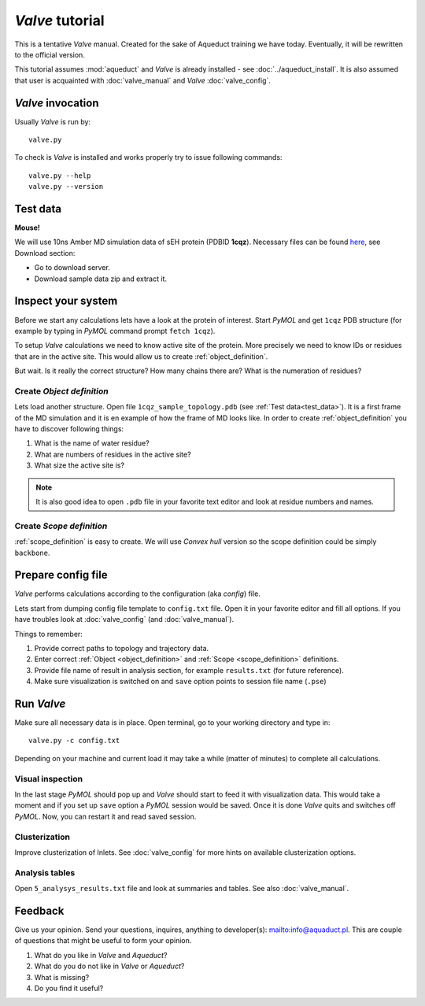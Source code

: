 *Valve* tutorial
================

This is a tentative *Valve* manual. Created for the sake of Aqueduct training we have today. Eventually, it will be rewritten to the official version.

This tutorial assumes :mod:`aqueduct` and *Valve* is already installed - see :doc:`../aqueduct_install`. It is also assumed that user is acquainted with :doc:`valve_manual` and *Valve* :doc:`valve_config`.


*Valve* invocation
------------------

Usually *Valve* is run by::

    valve.py

To check is *Valve* is installed and works properly try to issue following commands::

    valve.py --help
    valve.py --version


.. _test_data:

Test data
---------

**Mouse!**

We will use 10ns Amber MD simulation data of sEH protein (PDBID **1cqz**). Necessary files can be found `here <http://aquaduct.pl>`_, see Download section:

* Go to download server.
* Download sample data zip and extract it.

Inspect your system
-------------------

Before we start any calculations lets have a look at the protein of interest. Start *PyMOL* and get ``1cqz`` PDB structure (for example by typing in *PyMOL* command prompt ``fetch 1cqz``).

To setup *Valve* calculations we need to know active site of the protein. More precisely we need to know IDs or residues that are in the active site. This would allow us to create :ref:`object_definition`.

But wait. Is it really the correct structure? How many chains there are? What is the numeration of residues?

Create *Object definition*
^^^^^^^^^^^^^^^^^^^^^^^^^^

Lets load another structure. Open file ``1cqz_sample_topology.pdb`` (see :ref:`Test data<test_data>`). It is a first frame of the MD simulation and it is en example of how the frame of MD looks like. In order to create :ref:`object_definition` you have to discover following things:

#. What is the name of water residue?
#. What are numbers of residues in the active site?
#. What size the active site is?

.. note::

    It is also good idea to open ``.pdb`` file in your favorite text editor and look at residue numbers and names.

Create *Scope definition*
^^^^^^^^^^^^^^^^^^^^^^^^^^

:ref:`scope_definition` is easy to create. We will use *Convex hull* version so the scope definition could be simply ``backbone``.


Prepare config file
-------------------

*Valve* performs calculations according to the configuration (aka *config*) file.

Lets start from dumping config file template to ``config.txt`` file. Open it in your favorite editor and fill all options.
If you have troubles look at :doc:`valve_config` (and :doc:`valve_manual`).

Things to remember:

#. Provide correct paths to topology and trajectory data.
#. Enter correct :ref:`Object <object_definition>` and :ref:`Scope <scope_definition>` definitions.
#. Provide file name of result in analysis section, for example ``results.txt`` (for future reference).
#. Make sure visualization is switched on and ``save`` option points to session file name (``.pse``)

Run *Valve*
-----------

Make sure all necessary data is in place. Open terminal, go to your working directory and type in::

    valve.py -c config.txt

Depending on your machine and current load it may take a while (matter of minutes) to complete all calculations.

Visual inspection
^^^^^^^^^^^^^^^^^

In the last stage *PyMOL* should pop up and *Valve* should start to feed it with visualization data. This would take a moment and if you set up ``save`` option a *PyMOL* session would be saved. Once it is done *Valve* quits and switches off *PyMOL*. Now, you can restart it and read saved session.

Clusterization
^^^^^^^^^^^^^^

Improve clusterization of Inlets. See :doc:`valve_config` for more hints on available clusterization options.

Analysis tables
^^^^^^^^^^^^^^^

Open ``5_analysys_results.txt`` file and look at summaries and tables. See also :doc:`valve_manual`.

Feedback
--------

Give us your opinion. Send your questions, inquires, anything to developer(s): `<info@aquaduct.pl>`_.
This are couple of questions that might be useful to form your opinion.

#. What do you like in *Valve* and *Aqueduct*?
#. What do you do not like in *Valve* or *Aqueduct*?
#. What is missing?
#. Do you find it useful?

